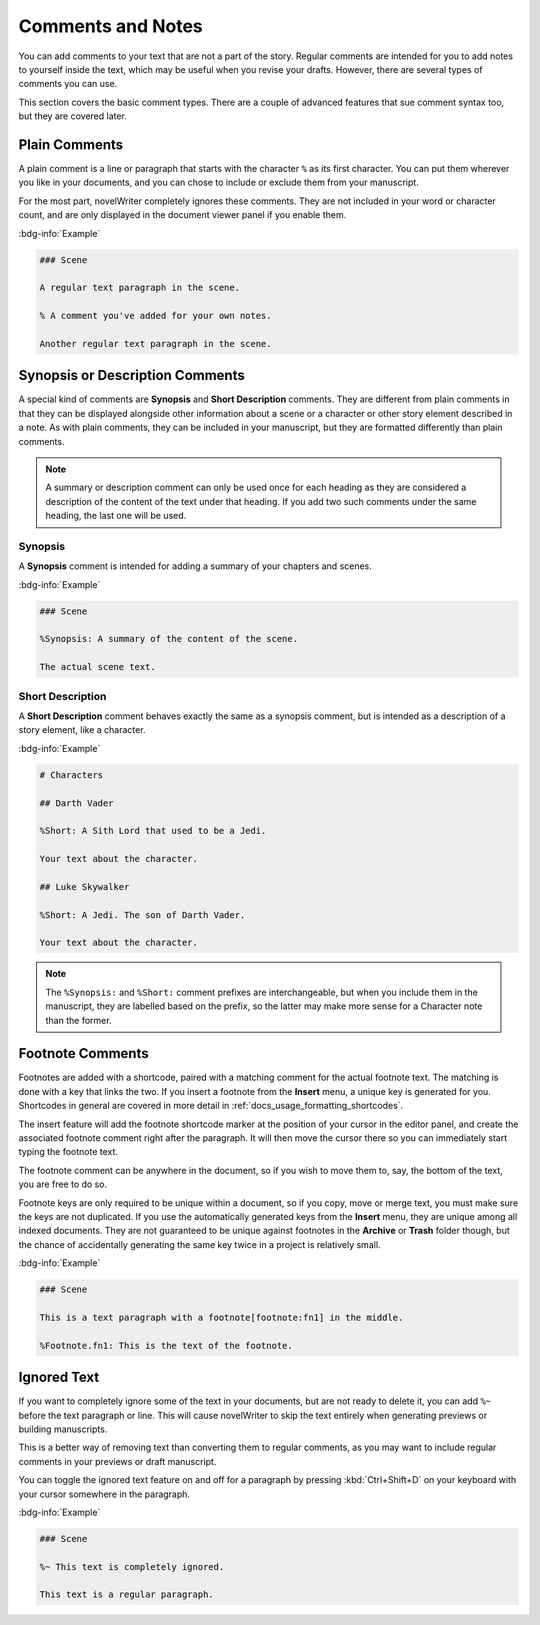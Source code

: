 .. _docs_usage_comments:

******************
Comments and Notes
******************

You can add comments to your text that are not a part of the story. Regular comments are intended
for you to add notes to yourself inside the text, which may be useful when you revise your drafts.
However, there are several types of comments you can use.

This section covers the basic comment types. There are a couple of advanced features that sue
comment syntax too, but they are covered later.


.. _docs_usage_comments_plain:

Plain Comments
==============

A plain comment is a line or paragraph that starts with the character ``%`` as its first character.
You can put them wherever you like in your documents, and you can chose to include or exclude them
from your manuscript.

For the most part, novelWriter completely ignores these comments. They are not included in your
word or character count, and are only displayed in the document viewer panel if you enable them.

:bdg-info:`Example`

.. code-block:: md

   ### Scene

   A regular text paragraph in the scene.

   % A comment you've added for your own notes.

   Another regular text paragraph in the scene.


.. _docs_usage_comments_synopsis:

Synopsis or Description Comments
================================

A special kind of comments are **Synopsis** and **Short Description** comments. They are different
from plain comments in that they can be displayed alongside other information about a scene or a
character or other story element described in a note. As with plain comments, they can be included
in your manuscript, but they are formatted differently than plain comments.

.. note::

   A summary or description comment can only be used once for each heading as they are considered a
   description of the content of the text under that heading. If you add two such comments under
   the same heading, the last one will be used.


Synopsis
--------

A **Synopsis** comment is intended for adding a summary of your chapters and scenes.

:bdg-info:`Example`

.. code-block:: md

   ### Scene

   %Synopsis: A summary of the content of the scene.

   The actual scene text.


Short Description
-----------------

A **Short Description** comment behaves exactly the same as a synopsis comment, but is intended as
a description of a story element, like a character.

:bdg-info:`Example`

.. code-block:: md

   # Characters

   ## Darth Vader

   %Short: A Sith Lord that used to be a Jedi.

   Your text about the character.

   ## Luke Skywalker

   %Short: A Jedi. The son of Darth Vader.

   Your text about the character.

.. note::

   The ``%Synopsis:`` and ``%Short:`` comment prefixes are interchangeable, but when you include
   them in the manuscript, they are labelled based on the prefix, so the latter may make more sense
   for a Character note than the former.


.. _docs_usage_comments_footnotes:

Footnote Comments
=================

Footnotes are added with a shortcode, paired with a matching comment for the actual footnote text.
The matching is done with a key that links the two. If you insert a footnote from the **Insert**
menu, a unique key is generated for you. Shortcodes in general are covered in more detail in
:ref:`docs_usage_formatting_shortcodes`.

The insert feature will add the footnote shortcode marker at the position of your cursor in the
editor panel, and create the associated footnote comment right after the paragraph. It will then
move the cursor there so you can immediately start typing the footnote text.

The footnote comment can be anywhere in the document, so if you wish to move them to, say, the
bottom of the text, you are free to do so.

Footnote keys are only required to be unique within a document, so if you copy, move or merge text,
you must make sure the keys are not duplicated. If you use the automatically generated keys from
the **Insert** menu, they are unique among all indexed documents. They are not guaranteed to be
unique against footnotes in the **Archive** or **Trash** folder though, but the chance of
accidentally generating the same key twice in a project is relatively small.

:bdg-info:`Example`

.. code-block:: md

   ### Scene

   This is a text paragraph with a footnote[footnote:fn1] in the middle.

   %Footnote.fn1: This is the text of the footnote.

.. versionadded:: 2.5


.. _docs_usage_comments_ignored:

Ignored Text
============

If you want to completely ignore some of the text in your documents, but are not ready to delete
it, you can add ``%~`` before the text paragraph or line. This will cause novelWriter to skip the
text entirely when generating previews or building manuscripts.

This is a better way of removing text than converting them to regular comments, as you may want to
include regular comments in your previews or draft manuscript.

You can toggle the ignored text feature on and off for a paragraph by pressing :kbd:`Ctrl+Shift+D`
on your keyboard with your cursor somewhere in the paragraph.

:bdg-info:`Example`

.. code-block:: md

   ### Scene

   %~ This text is completely ignored.

   This text is a regular paragraph.
